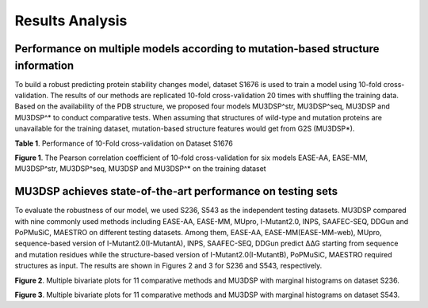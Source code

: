 Results Analysis
-------------------

Performance on multiple models according to mutation-based structure information
*****************************************************************************************
To build a robust predicting protein stability changes model, dataset S1676 is used to train a model using 10-fold cross-validation. The results of our methods are replicated 10-fold cross-validation 20 times with shuffling the training data. Based on the availability of the PDB structure, we proposed four models MU3DSP^str, MU3DSP^seq, MU3DSP and MU3DSP^* to conduct comparative tests. When assuming that structures of wild-type and mutation proteins are unavailable for the training dataset, mutation-based structure features would get from G2S (MU3DSP*).

**Table 1**. Performance of 10-Fold cross-validation on Dataset S1676

.. image:: https://raw.githubusercontent.com/hurraygong/MU3DSP/master/pictures/Table1.png
  :align: center
  :width: 200px

.. image:: https://raw.githubusercontent.com/hurraygong/MU3DSP/master/pictures/S1676bar.png
  :align: center
  :width: 300px

**Figure 1**. The Pearson correlation coefficient of 10-fold cross-validation for six models EASE-AA, EASE-MM, MU3DSP^str, MU3DSP^seq, MU3DSP and MU3DSP^* on the training dataset

MU3DSP achieves state-of-the-art performance on testing sets
*****************************************************************************
To evaluate the robustness of our model, we used S236, S543 as the independent testing datasets. MU3DSP compared with nine commonly used methods including EASE-AA, EASE-MM, MUpro, I-Mutant2.0, INPS, SAAFEC-SEQ, DDGun and PoPMuSiC, MAESTRO on different testing datasets. Among them, EASE-AA, EASE-MM(EASE-MM-web), MUpro, sequence-based version of I-Mutant2.0(I-MutantA), INPS, SAAFEC-SEQ, DDGun predict ∆∆G starting from sequence and mutation residues while the structure-based version of I-Mutant2.0(I-MutantB), PoPMuSiC, MAESTRO required structures as input. The results are shown in Figures 2 and 3 for S236 and S543, respectively.

.. image:: https://raw.githubusercontent.com/hurraygong/MU3DSP/master/pictures/S236Picture2.png
  :align: center
  :width: 300px


**Figure 2**. Multiple bivariate plots for 11 comparative methods and MU3DSP with marginal histograms on dataset S236.

.. image:: https://raw.githubusercontent.com/hurraygong/MU3DSP/master/pictures/S543Picture3.png
  :align: center
  :width: 300px

**Figure 3**. Multiple bivariate plots for 11 comparative methods and MU3DSP with marginal histograms on dataset S543.



